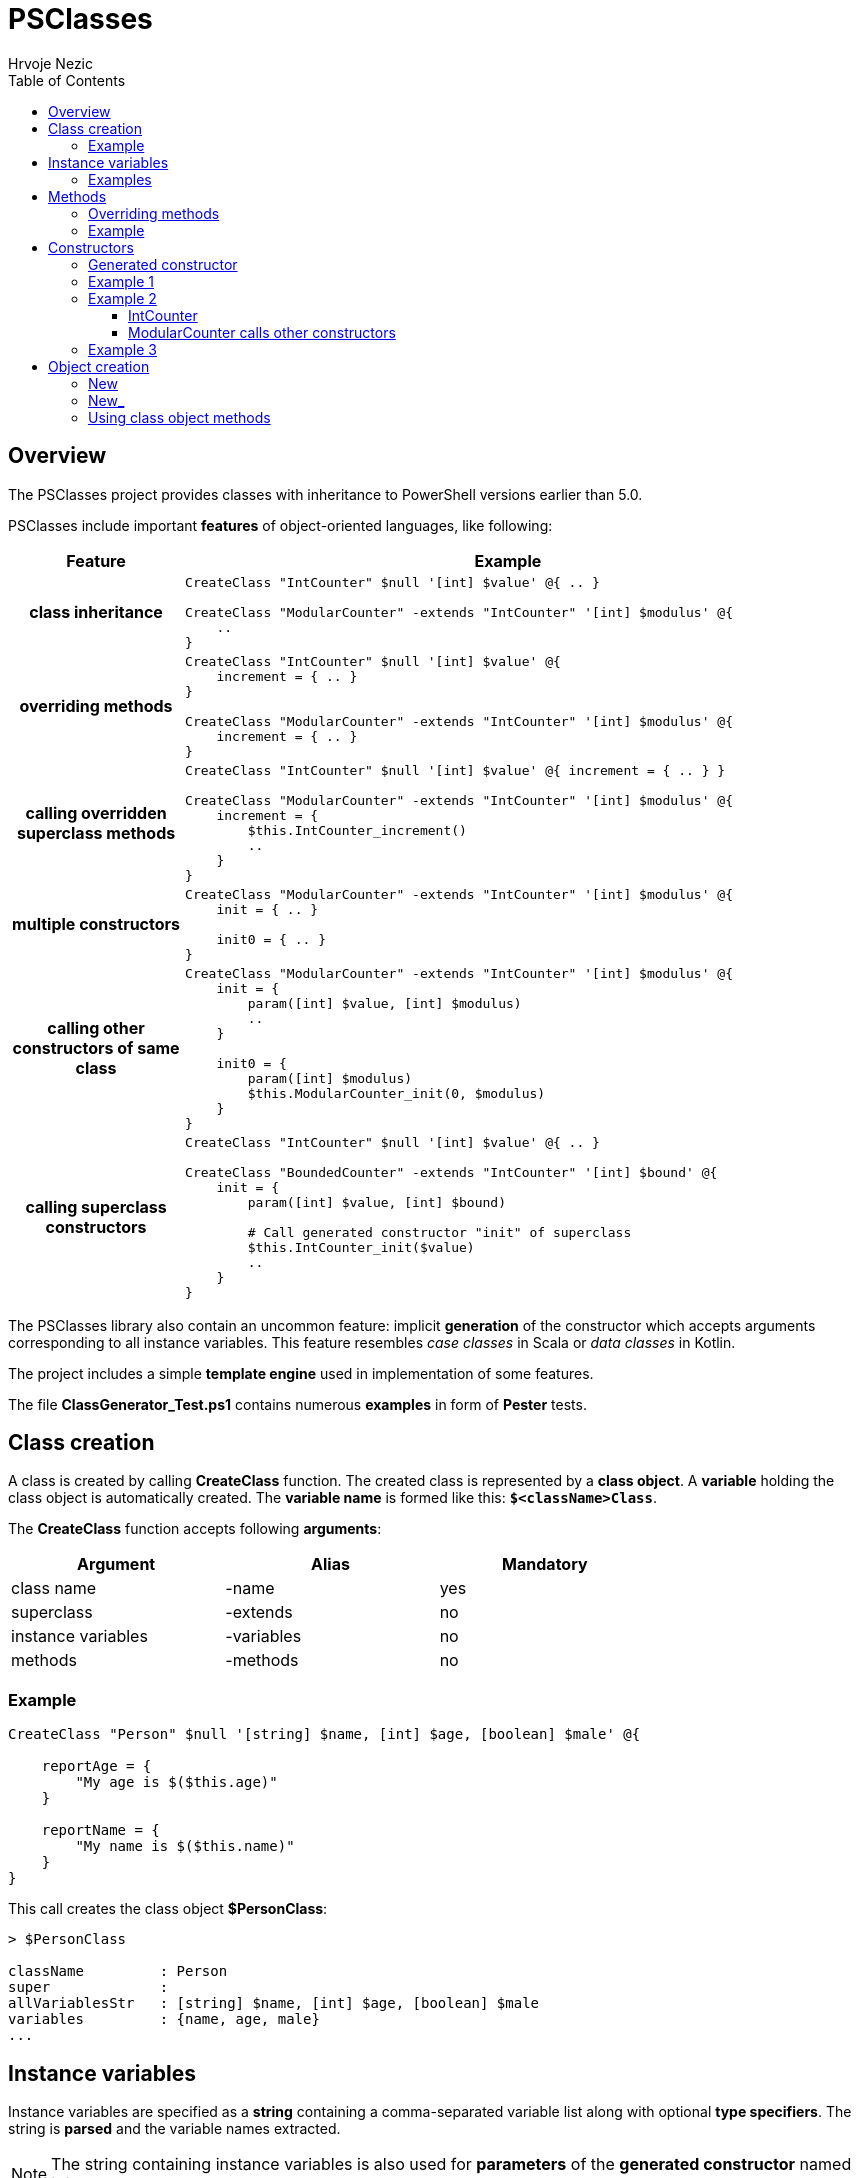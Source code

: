 = PSClasses
Hrvoje Nezic
:source-highlighter: prettify
:icons: font
:toc: left
:toclevels: 4
:nofooter:

== Overview

The PSClasses project provides classes with inheritance to PowerShell
versions earlier than 5.0.

PSClasses include important *features* of object-oriented languages,
like following:

[cols="21h,79a",options="header",width=96]
|===
^| Feature ^| Example
^.^|class inheritance

| [source,powershell]
----
CreateClass "IntCounter" $null '[int] $value' @{ .. }

CreateClass "ModularCounter" -extends "IntCounter" '[int] $modulus' @{
    ..
}
----

^.^|overriding methods

| [source,powershell]
----
CreateClass "IntCounter" $null '[int] $value' @{
    increment = { .. }
}

CreateClass "ModularCounter" -extends "IntCounter" '[int] $modulus' @{
    increment = { .. }
}
----

^.^|calling overridden superclass methods

| [source,powershell]
----
CreateClass "IntCounter" $null '[int] $value' @{ increment = { .. } }

CreateClass "ModularCounter" -extends "IntCounter" '[int] $modulus' @{
    increment = {
        $this.IntCounter_increment()
        ..
    }
}
----

^.^|multiple constructors

| [source,powershell]
----
CreateClass "ModularCounter" -extends "IntCounter" '[int] $modulus' @{
    init = { .. }

    init0 = { .. }
}
----

^.^|calling other constructors of same class

| [source,powershell]
----
CreateClass "ModularCounter" -extends "IntCounter" '[int] $modulus' @{
    init = {
        param([int] $value, [int] $modulus)
        ..
    }

    init0 = {
        param([int] $modulus)
        $this.ModularCounter_init(0, $modulus)
    }
}
----

^.^|calling superclass constructors

| [source,powershell]
----
CreateClass "IntCounter" $null '[int] $value' @{ .. }

CreateClass "BoundedCounter" -extends "IntCounter" '[int] $bound' @{
    init = {
        param([int] $value, [int] $bound)

        # Call generated constructor "init" of superclass
        $this.IntCounter_init($value)
        ..
    }
}
----

|===

The PSClasses library also contain an uncommon feature: implicit *generation* of the
constructor which accepts arguments corresponding to all instance
variables. This feature resembles _case classes_ in Scala or _data
classes_ in Kotlin.

The project includes a simple *template engine* used in implementation
of some features.

The file *ClassGenerator_Test.ps1* contains numerous *examples* in form
of *Pester* tests.

== Class creation

A class is created by calling *CreateClass* function. The created class is
represented by a *class object*. A *variable* holding the class object is
automatically created. The *variable name* is formed like this: *`$<className>Class`*.

The *CreateClass* function accepts following *arguments*:

[cols=",,",options="header",frame=none,grid=none,width=75%]
|===
|Argument |Alias |Mandatory
|class name |-name |yes
|superclass |-extends |no
|instance variables |-variables |no
|methods |-methods |no
|===

=== Example

[source,powershell]
----
CreateClass "Person" $null '[string] $name, [int] $age, [boolean] $male' @{

    reportAge = {
        "My age is $($this.age)"
    }

    reportName = {
        "My name is $($this.name)"
    }
}
----

This call creates the class object *$PersonClass*:

[source,powershell]
----
> $PersonClass

className         : Person
super             :
allVariablesStr   : [string] $name, [int] $age, [boolean] $male
variables         : {name, age, male}
...
----

== Instance variables

Instance variables are specified as a *string* containing a
comma-separated variable list along with optional *type specifiers*.
The string is *parsed* and the variable names extracted.

NOTE: The string containing instance variables is also used for *parameters*
of the *generated constructor* named *init*.

*Syntax* is the same as syntax of function parameters or script block
parameters.

=== Examples

[source,powershell]
----
'[string] $name, [int] $age, [boolean] $male'
----

[source,powershell]
----
'[PSCustomObject] $successor, [string] $topic'
----

[source,powershell]
----
'$drive, $certSubject, $certAccount'
----

[source,powershell]
----
''
----

== Methods

The methods are written as a *dictionary* of _(name, script block)_
pairs. The methods dictionary can be an *unordered* hashtable or 
*ordered* dictionary.

=== Overriding methods

A derived class can *override* superclass methods.

NOTE: Each overridden method is available in following form:
*`<className>_<methodName>`*.

=== Example

[source,powershell]
----
CreateClass "IntCounter" $null '[int] $value' @{

    increment = {
        $this.value += 1
    }

    reset = {
        $this.value = 0
    }
}

CreateClass "ModularCounter" -extends "IntCounter" '[int] $modulus' @{

    # Override superclass method
    increment = {
        If ($this.value -eq $this.modulus - 1) {
            # Call inherited method
            $this.reset()
        } Else {
            # Call superclass version
            $this.IntCounter_increment()
        }
    }
}
----

The ModularCounter class overrides *increment* method. The ModularCounter's
*increment* method calls the superclass version:

[source,powershell]
----
$this.IntCounter_increment()
----

== Constructors

Constructors are special *methods* whose names start with *init*.
A class can contain *multiple* constructors.
Each constructor can call:

* any other constructor of the *same class*, including the *generated*
constructor
* any *superclass* constructor

[NOTE]
====
When a custom constructor calls other constructors it must use one of
following forms:

* *`<className>_<constructorName>`* (for calling other custom
constructors)
* *`<className>_gen_init`* (for calling the generated constructor)
====

=== Generated constructor

The constructor named *init* is generated automatically.
It accepts arguments corresponding to all instance variables
(including instance variables declared in superclasses)
and just copies the arguments into instance variables.

[NOTE]
====
The generated constructor can be *overridden* by a custom *init* 
constructor.

If overridden, the generated constructor is still available to be
called from other constructors as a method with following name:
*`<className>_gen_init`*.
====

=== Example 1

Let's look at the example above which creates *Person* class. The
Person's methods don't include custom constructors. The generated
constructor *init* is available after class creation. Its arguments
correspond to instance variables:

* $name
* $age
* $male

We can create new objects using the *init* constructor:

[source,powershell]
----
$person = New "Person" { $self.init("John Smith", 23, $true) }

> $person

name       age male
----       --- ----
John Smith  23 True
----

=== Example 2

Let's rewrite *IntCounter* and *ModularCounter* classes to include only
the constructor methods:

[source,powershell]
----
CreateClass "IntCounter" $null '[int] $value' @{

    init0 = {
        $this.value = 0
    }
}

CreateClass "ModularCounter" -extends "IntCounter" '[int] $modulus' @{

    # Same as generated constructor, but with argument checks
    init = {
        param([int] $value, [int] $modulus)

        # Call generated constructor
        $this.ModularCounter_gen_init($value, $modulus)

        If ($modulus -lt 1) {
            throw "ModularCounter: modulus bad"
        }
        If ($value -lt 0 -or $value -gt $modulus) {
            throw "ModularCounter: value bad"
        }
    }

    # A simplified constructor
    init0 = {
        param([int] $modulus)

        $this.ModularCounter_init(0, $modulus)
    }
}
----

==== IntCounter

The IntCounter's generated constructor *init* accepts `[int] $value`
parameter. The class also includes a parameterless constructor *init0*.

==== ModularCounter calls other constructors

The ModularCounter's generated constructor *init* which accepts the
parameters `[int] $value` and `[int] $modulus` is overridden by the
custom *init* constructor. The custom init constructor calls the
generated init constructor:

[source,powershell]
----
$this.ModularCounter_gen_init($value, $modulus)
----

The class also includes a parameterless constructor *init0* which calls
the custom init constructor:

[source,powershell]
----
$this.ModularCounter_init(0, $modulus)
----

=== Example 3

The following classes are a part of an example which illustrates the
chain of responsibility design pattern. For simplicity we have excluded
non-constructor methods.

[source,powershell]
----
CreateClass "HelpHandler" $null '[PSCustomObject] $successor, [string] $topic'

CreateClass "Widget" -extends "HelpHandler" '[PSCustomObject] $parent' @{

    init = {
        param([PSCustomObject] $parent, [string] $topic)

        # Widget's parent is HelpHandler's successor
        $this.HelpHandler_init($parent, $topic)
        $this.parent = $parent
    }
}
----

The Widget's init constructor calls the generated constructor of the
HelpHandler *superclass*:

[source,powershell]
----
$this.HelpHandler_init($parent, $topic)
----

== Object creation

There are several ways to create new objects. The simplest way is to call 
the function *New* (or alternatively *New_*). 
Another way is to call the method *new* (or alternatively *new_*) 
on the class object).

Let's illustrate creation of objects on the following simple class:

[source,powershell]
----
CreateClass "Point" $null '[double] $x, [double] $y' @{

    translate = {
        param([double] $x, [double] $y)

        $this.x += $x
        $this.y += $y
    }

    scale = {
        param([double] $factor)

        $this.x *= $factor
        $this.y *= $factor
    }
}
----

=== New

The function New accepts two arguments: a *class name*
and a *script block* containing a **constructor call**, e.g.:

[source,powershell]
----
$point = New "Point" { $self.init(10, 20) }
----

Here we supply a *parameterless script block*. When function *New* is
called it will create *$self* object and then perform the call
`$self.init(10, 20)` on the object.

IMPORTANT: The function New *expects* the supplied script block to contain a
constructor call on the object *$self*. If we use any other object it
will not work.

[WARNING]
====
The way of object creation with function *New* will *not work* correctly
within *closures*. For example:

[source,powershell]
----
$script = {
    ...
    # This will not work
    $point = New "Point" { $self.init(-10, -50) }
    ...
}.GetNewClosure()
----
====

=== New_

The function New_ is similar to New but it expects a *script block* with a
*single parameter* representing the object being created and
initialized. The parameter name is irrelevant.

For example:

[source,powershell]
----
$point1 = New_ "Point" { param($self) $self.init(30, 50) }

$point2 = New_ "Point" { param($_) $_.init(25, 35) }
----

NOTE: The way of object creation with function *New_* will *work* correctly
within *closures*.

=== Using class object methods

Instead of calling functions *New* or *New_* we can create objects by
applying methods *new* or *new_* to the class object:

[source,powershell]
----
$point1 = $PointClass.new( { $self.init(10, 20) } )

$point2 = $PointClass.new_( { param($_) $_.init(5, 8) } )
----
